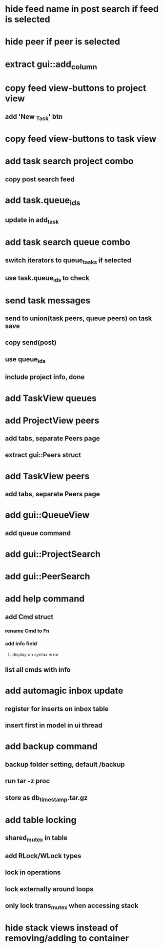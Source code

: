 * hide feed name in post search if feed is selected
* hide peer if peer is selected
* extract gui::add_column
* copy feed view-buttons to project view
** add 'New _Task' btn
* copy feed view-buttons to task view
* add task search project combo
** copy post search feed
* add task.queue_ids
** update in add_task
* add task search queue combo
** switch iterators to queue_tasks if selected
** use task.queue_ids to check
* send task messages
** send to union(task peers, queue peers) on task save
** copy send(post)
** use queue_ids
** include project info, done
* add TaskView queues
* add ProjectView peers
** add tabs, separate Peers page
** extract gui::Peers struct
* add TaskView peers
** add tabs, separate Peers page
* add gui::QueueView
** add queue command
* add gui::ProjectSearch
* add gui::PeerSearch
* add help command
** add Cmd struct
*** rename Cmd to Fn
*** add info field
**** display on syntax error
** list all cmds with info
* add automagic inbox update
** register for inserts on inbox table
** insert first in model in ui thread
* add backup command
** backup folder setting, default /backup
** run tar -z proc
** store as db_timestamp.tar.gz
* add table locking
** shared_mutex in table
** add RLock/WLock types
** lock in operations
** lock externally around loops
** only lock trans_mutex when accessing stack
* hide stack views instead of removing/adding to container
